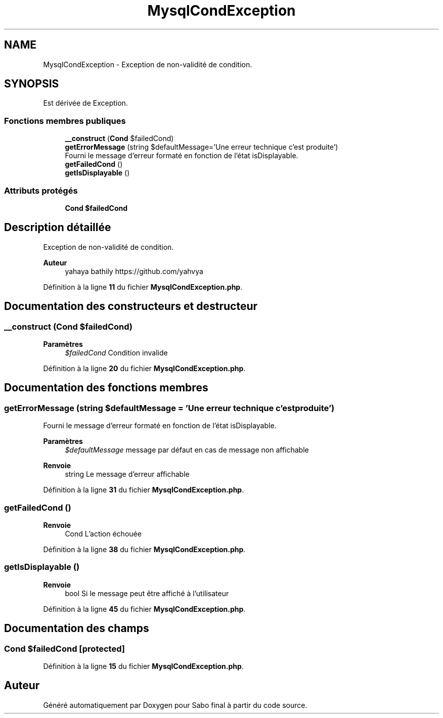 .TH "MysqlCondException" 3 "Mardi 23 Juillet 2024" "Version 1.1.1" "Sabo final" \" -*- nroff -*-
.ad l
.nh
.SH NAME
MysqlCondException \- Exception de non-validité de condition\&.  

.SH SYNOPSIS
.br
.PP
.PP
Est dérivée de Exception\&.
.SS "Fonctions membres publiques"

.in +1c
.ti -1c
.RI "\fB__construct\fP (\fBCond\fP $failedCond)"
.br
.ti -1c
.RI "\fBgetErrorMessage\fP (string $defaultMessage='Une erreur technique c'est produite')"
.br
.RI "Fourni le message d'erreur formaté en fonction de l'état isDisplayable\&. "
.ti -1c
.RI "\fBgetFailedCond\fP ()"
.br
.ti -1c
.RI "\fBgetIsDisplayable\fP ()"
.br
.in -1c
.SS "Attributs protégés"

.in +1c
.ti -1c
.RI "\fBCond\fP \fB$failedCond\fP"
.br
.in -1c
.SH "Description détaillée"
.PP 
Exception de non-validité de condition\&. 


.PP
\fBAuteur\fP
.RS 4
yahaya bathily https://github.com/yahvya 
.RE
.PP

.PP
Définition à la ligne \fB11\fP du fichier \fBMysqlCondException\&.php\fP\&.
.SH "Documentation des constructeurs et destructeur"
.PP 
.SS "__construct (\fBCond\fP $failedCond)"

.PP
\fBParamètres\fP
.RS 4
\fI$failedCond\fP Condition invalide 
.RE
.PP

.PP
Définition à la ligne \fB20\fP du fichier \fBMysqlCondException\&.php\fP\&.
.SH "Documentation des fonctions membres"
.PP 
.SS "getErrorMessage (string $defaultMessage = \fC'Une erreur technique c'est produite'\fP)"

.PP
Fourni le message d'erreur formaté en fonction de l'état isDisplayable\&. 
.PP
\fBParamètres\fP
.RS 4
\fI$defaultMessage\fP message par défaut en cas de message non affichable 
.RE
.PP
\fBRenvoie\fP
.RS 4
string Le message d'erreur affichable 
.RE
.PP

.PP
Définition à la ligne \fB31\fP du fichier \fBMysqlCondException\&.php\fP\&.
.SS "getFailedCond ()"

.PP
\fBRenvoie\fP
.RS 4
Cond L'action échouée 
.RE
.PP

.PP
Définition à la ligne \fB38\fP du fichier \fBMysqlCondException\&.php\fP\&.
.SS "getIsDisplayable ()"

.PP
\fBRenvoie\fP
.RS 4
bool Si le message peut être affiché à l'utilisateur 
.RE
.PP

.PP
Définition à la ligne \fB45\fP du fichier \fBMysqlCondException\&.php\fP\&.
.SH "Documentation des champs"
.PP 
.SS "\fBCond\fP $failedCond\fC [protected]\fP"

.PP
Définition à la ligne \fB15\fP du fichier \fBMysqlCondException\&.php\fP\&.

.SH "Auteur"
.PP 
Généré automatiquement par Doxygen pour Sabo final à partir du code source\&.
